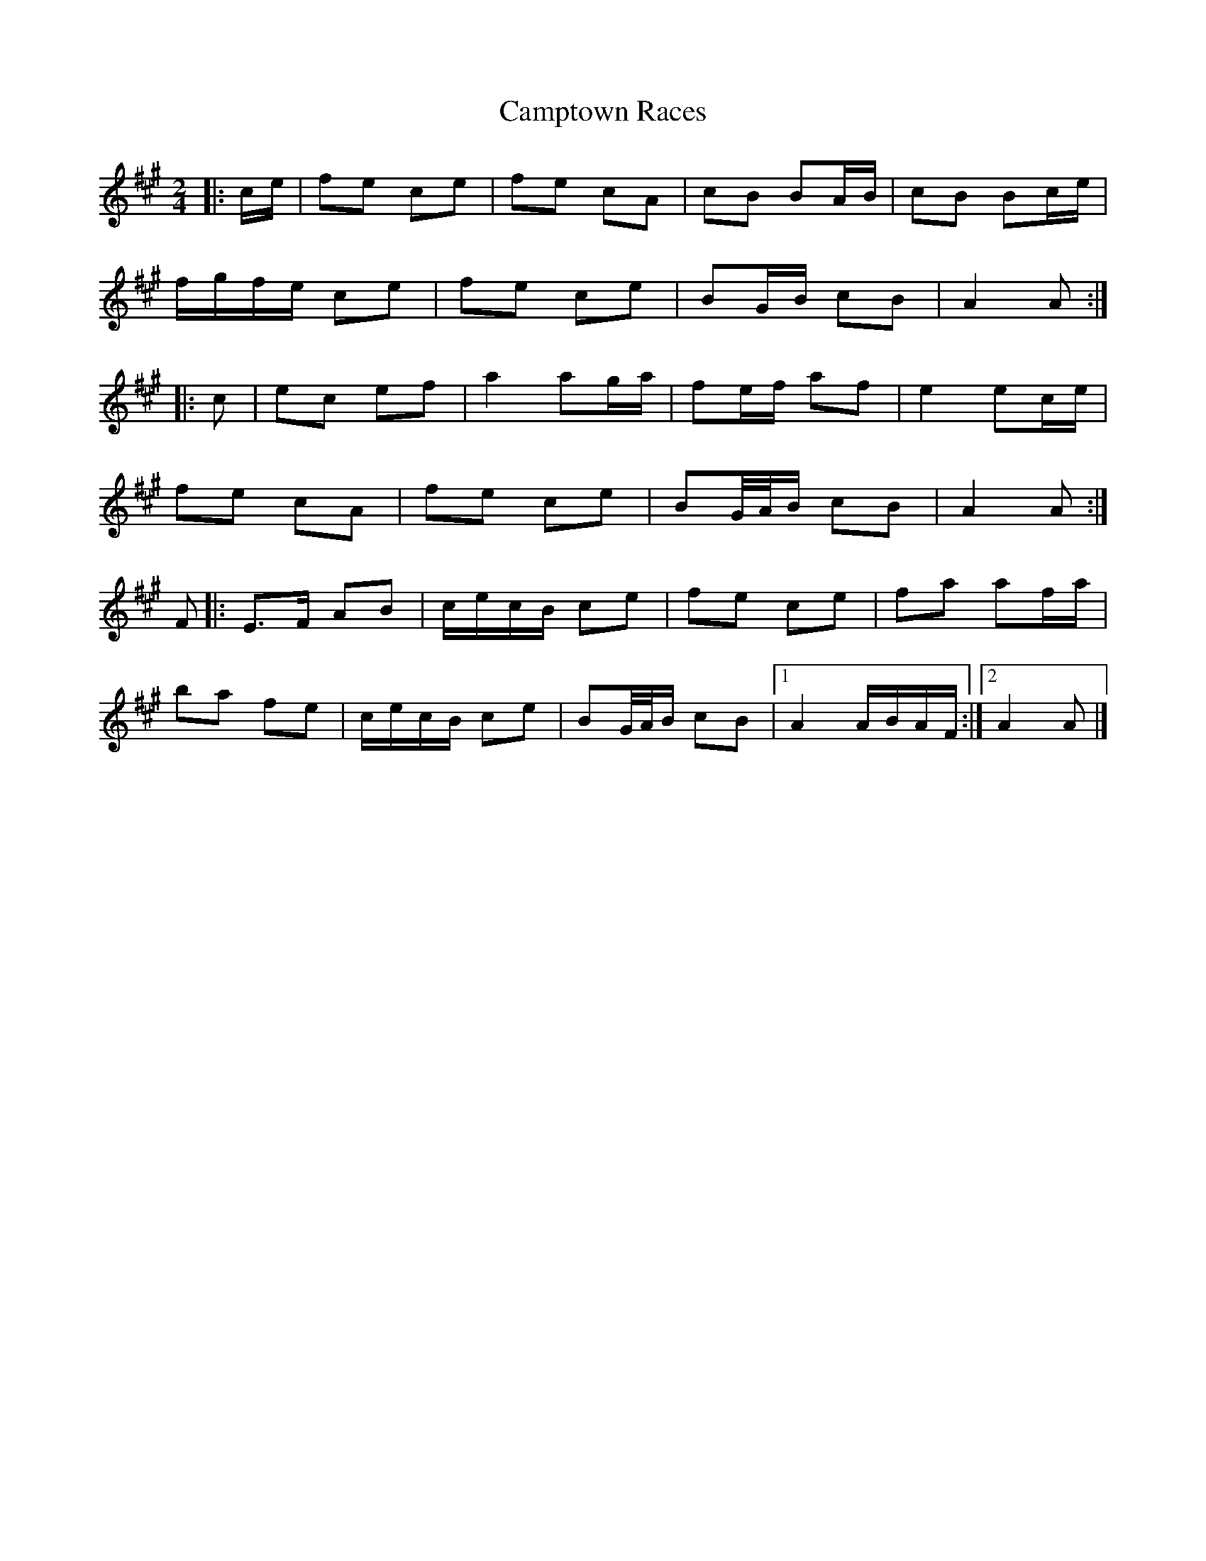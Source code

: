 X: 5
T: Camptown Races
Z: ceolachan
S: https://thesession.org/tunes/4271#setting24720
R: polka
M: 2/4
L: 1/8
K: Amaj
|: c/e/ |fe ce | fe cA | cB BA/B/ | cB Bc/e/ |
f/g/f/e/ ce | fe ce | BG/B/ cB | A2 A :|
|: c |ec ef | a2 ag/a/ | fe/f/ af | e2 ec/e/ |
fe cA | fe ce | BG/4A/4B/ cB | A2 A :|
F |:E>F AB | c/e/c/B/ ce | fe ce | fa af/a/ |
ba fe | c/e/c/B/ ce | BG/4A/4B/ cB |[1 A2 A/B/A/F/ :|[2 A2 A |]
